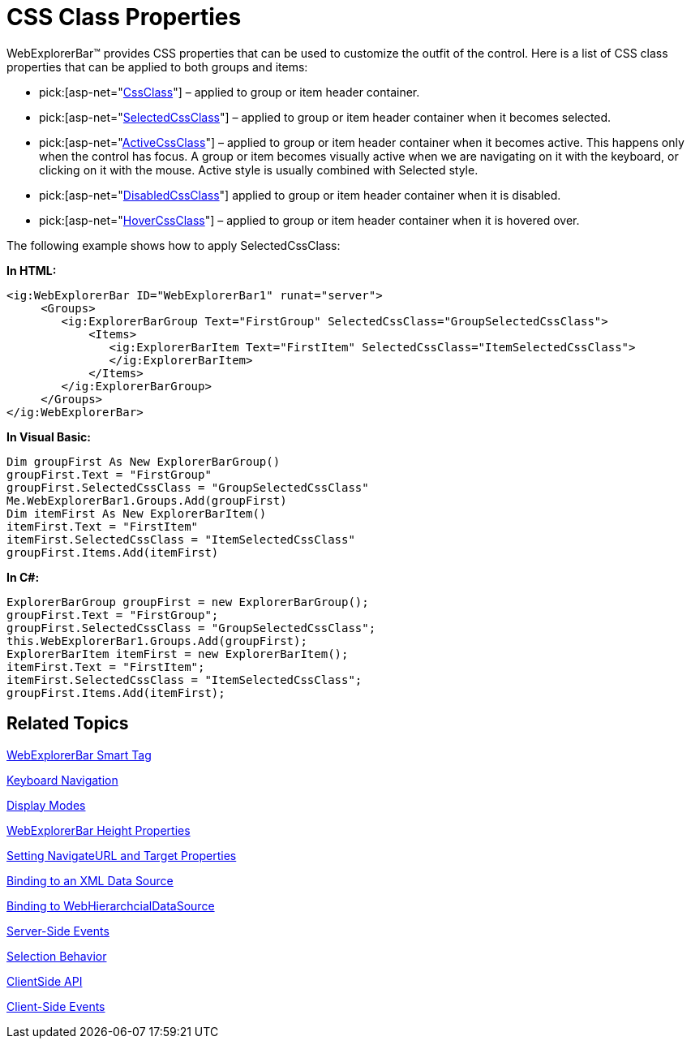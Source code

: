 ﻿////

|metadata|
{
    "name": "webexplorerbar-styling",
    "controlName": ["WebExplorerBar"],
    "tags": ["How Do I","Styling","Theming"],
    "guid": "{5E321F8E-15F7-40A9-9B65-D37E74C5E866}",  
    "buildFlags": [],
    "createdOn": "2010-01-03T22:53:23Z"
}
|metadata|
////

= CSS Class Properties

WebExplorerBar™ provides CSS properties that can be used to customize the outfit of the control. Here is a list of CSS class properties that can be applied to both groups and items:

*  pick:[asp-net="link:infragistics4.web.v{ProductVersion}~infragistics.web.ui.navigationcontrols.explorerbaritembase~cssclass.html[CssClass]"]  – applied to group or item header container.
*  pick:[asp-net="link:infragistics4.web.v{ProductVersion}~infragistics.web.ui.navigationcontrols.explorerbaritembase~selectedcssclass.html[SelectedCssClass]"]  – applied to group or item header container when it becomes selected.
*  pick:[asp-net="link:infragistics4.web.v{ProductVersion}~infragistics.web.ui.navigationcontrols.explorerbaritembase~activecssclass.html[ActiveCssClass]"]  – applied to group or item header container when it becomes active. This happens only when the control has focus. A group or item becomes visually active when we are navigating on it with the keyboard, or clicking on it with the mouse. Active style is usually combined with Selected style.
*  pick:[asp-net="link:infragistics4.web.v{ProductVersion}~infragistics.web.ui.navigationcontrols.explorerbaritembase~disabledcssclass.html[DisabledCssClass]"]  applied to group or item header container when it is disabled.
*  pick:[asp-net="link:infragistics4.web.v{ProductVersion}~infragistics.web.ui.navigationcontrols.explorerbaritembase~hovercssclass.html[HoverCssClass]"]  – applied to group or item header container when it is hovered over.

The following example shows how to apply SelectedCssClass:

*In HTML:*

----
<ig:WebExplorerBar ID="WebExplorerBar1" runat="server">
     <Groups>
        <ig:ExplorerBarGroup Text="FirstGroup" SelectedCssClass="GroupSelectedCssClass">
            <Items>
               <ig:ExplorerBarItem Text="FirstItem" SelectedCssClass="ItemSelectedCssClass">
               </ig:ExplorerBarItem>
            </Items>
        </ig:ExplorerBarGroup>
     </Groups>
</ig:WebExplorerBar>
----

*In Visual Basic:*

----
Dim groupFirst As New ExplorerBarGroup()
groupFirst.Text = "FirstGroup"
groupFirst.SelectedCssClass = "GroupSelectedCssClass"
Me.WebExplorerBar1.Groups.Add(groupFirst)
Dim itemFirst As New ExplorerBarItem()
itemFirst.Text = "FirstItem"
itemFirst.SelectedCssClass = "ItemSelectedCssClass"
groupFirst.Items.Add(itemFirst)
----

*In C#:*

----
ExplorerBarGroup groupFirst = new ExplorerBarGroup();
groupFirst.Text = "FirstGroup";
groupFirst.SelectedCssClass = "GroupSelectedCssClass";
this.WebExplorerBar1.Groups.Add(groupFirst);
ExplorerBarItem itemFirst = new ExplorerBarItem();
itemFirst.Text = "FirstItem";
itemFirst.SelectedCssClass = "ItemSelectedCssClass";
groupFirst.Items.Add(itemFirst);
----

== Related Topics

link:webexplorerbar-smart-tag.html[WebExplorerBar Smart Tag]

link:webexplorerbar-keyboard-navigation.html[Keyboard Navigation]

link:webexplorerbar-display-modes.html[Display Modes]

link:webexplorerbar-height-properties.html[WebExplorerBar Height Properties]

link:webexplorerbar-setting-navigateurl-and-target-properties.html[Setting NavigateURL and Target Properties]

link:webexplorerbar-binding-to-an-xml-data-source.html[Binding to an XML Data Source]

link:webexplorerbar-binding-to-webhierarchcialdatasource.html[Binding to WebHierarchcialDataSource]

link:webexplorerbar-serverevents.html[Server-Side Events]

link:webexplorerbar-selection-behavior.html[Selection Behavior]

link:webexplorerbar-clientside-api.html[ClientSide API]

link:webexplorerbar-clientevents.html[Client-Side Events]